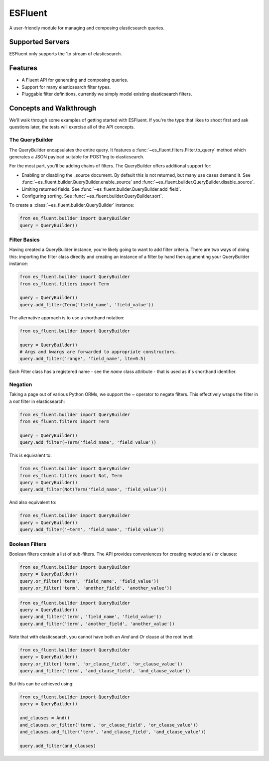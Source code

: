 ===============================
ESFluent
===============================

.. image:: https://magnum.travis-ci.com/planetlabs/es_fluent.svg?token=5Z7UpoQrPprZcGWkD3zh&branch=master
        :target: https://magnum.travis-ci.com/planetlabs/es_fluent

.. image:: https://img.shields.io/pypi/v/es_fluent.svg
        :target: https://pypi.python.org/pypi/es_fluent


A user-friendly module for managing and composing elasticsearch queries.

.. doctest::

  >>> from es_fluent.builder import QueryBuilder
  >>> query_builder = QueryBuilder()
  >>> query_builder.and_filter('term', 'planet', 'earth')
  >>> query_builder.enable_source()
  >>> query_builder.to_query()
  {'filter': {'and': [{'term': {'planet': 'earth'}}]}, 'fields': [], '_source': True}

Supported Servers
-----------------

ESFluent only supports the 1.x stream of elasticsearch.

Features
--------

* A Fluent API for generating and composing queries.
* Support for many elasticsearch filter types.
* Pluggable filter definitions, currently we simply model existing
  elasticsearch filters.


Concepts and Walkthrough
------------------------

We'll walk through some examples of getting started with ESFluent. If you're
the type that likes to shoot first and ask questions later, the tests will
exercise all of the API concepts.

The QueryBuilder
~~~~~~~~~~~~~~~~

The QueryBuilder encapsulates the entire query. It features
a :func:`~es_fluent.filters.Filter.to_query` method which generates a JSON
payload suitable for POST'ing to elasticsearch.

For the most part, you'll be adding chains of filters. The QueryBuilder offers
additional support for:

* Enabling or disabling the _source document. By default this is not returned,
  but many use cases demand it. See
  :func:`~es_fluent.builder.QueryBuilder.enable_source` and
  :func:`~es_fluent.builder.QueryBuilder.disable_source`.
* Limiting returned fields. See :func:`~es_fluent.builder.QueryBuilder.add_field`.
* Configuring sorting. See :func:`~es_fluent.builder.QueryBuilder.sort`.

To create a :class:`~es_fluent.builder.QueryBuilder` instance:

.. code-block:: python

  from es_fluent.builder import QueryBuilder
  query = QueryBuilder()

Filter Basics
~~~~~~~~~~~~~

Having created a QueryBuilder instance, you're likely going to want
to add filter criteria. There are two ways of doing this: importing the filter
class directly and creating an instance of a filter by hand then agumenting
your QueryBuilder instance:

.. code-block:: python

  from es_fluent.builder import QueryBuilder
  from es_fluent.filters import Term

  query = QueryBuilder()
  query.add_filter(Term('field_name', 'field_value'))

The alternative approach is to use a shorthand notation:

.. code-block:: python

  from es_fluent.builder import QueryBuilder

  query = QueryBuilder()
  # Args and kwargs are forwarded to appropriate constructors.
  query.add_filter('range', 'field_name', lte=0.5)


Each Filter class has a registered name - see the `name` class attribute - that
is used as it's shorthand identifier.

Negation
~~~~~~~~

Taking a page out of various Python ORMs, we support the `~` operator to
negate filters. This effectively wraps the filter in a `not` filter in
elasticsearch:

.. code-block:: python

  from es_fluent.builder import QueryBuilder
  from es_fluent.filters import Term

  query = QueryBuilder()
  query.add_filter(~Term('field_name', 'field_value'))

This is equivalent to:

.. code-block:: python

  from es_fluent.builder import QueryBuilder
  from es_fluent.filters import Not, Term
  query = QueryBuilder()
  query.add_filter(Not(Term('field_name', 'field_value')))

And also equivalent to:

.. code-block:: python

  from es_fluent.builder import QueryBuilder
  query = QueryBuilder()
  query.add_filter('~term', 'field_name', 'field_value'))

Boolean Filters
~~~~~~~~~~~~~~~

Boolean filters contain a list of sub-filters. The API provides conveniences
for creating nested and / or clauses:

.. code-block:: python

  from es_fluent.builder import QueryBuilder
  query = QueryBuilder()
  query.or_filter('term', 'field_name', 'field_value'))
  query.or_filter('term', 'another_field', 'another_value'))

.. code-block:: python

  from es_fluent.builder import QueryBuilder
  query = QueryBuilder()
  query.and_filter('term', 'field_name', 'field_value'))
  query.and_filter('term', 'another_field', 'another_value'))

Note that with elasticsearch, you cannot have both an `And` and `Or` clause at
the root level:

.. code-block:: python

  from es_fluent.builder import QueryBuilder
  query = QueryBuilder()
  query.or_filter('term', 'or_clause_field', 'or_clause_value'))
  query.and_filter('term', 'and_clause_field', 'and_clause_value'))

But this can be achieved using:

.. code-block:: python

  from es_fluent.builder import QueryBuilder
  query = QueryBuilder()

  and_clauses = And()
  and_clauses.or_filter('term', 'or_clause_field', 'or_clause_value'))
  and_clauses.and_filter('term', 'and_clause_field', 'and_clause_value'))

  query.add_filter(and_clauses)
